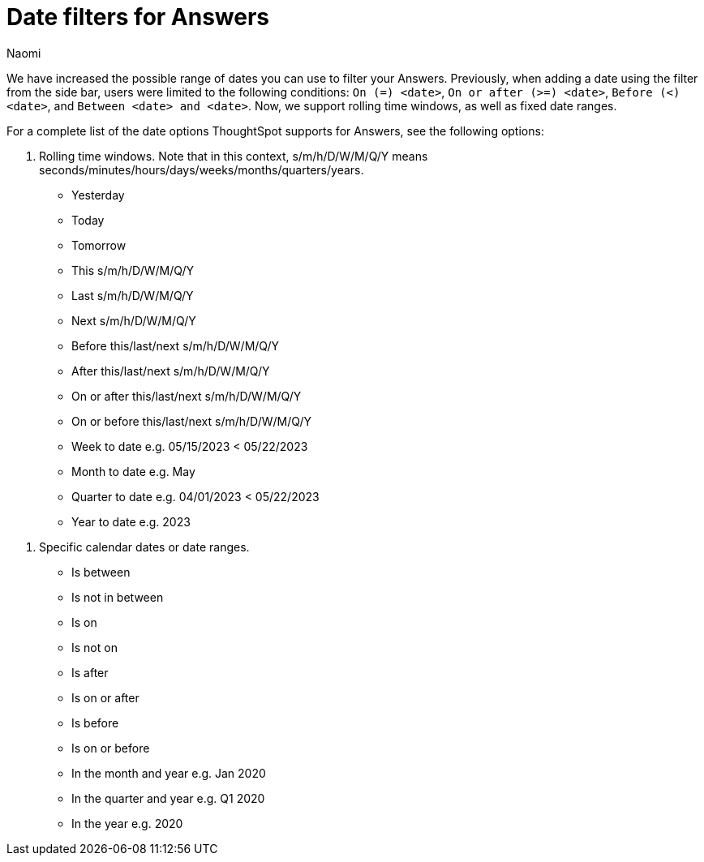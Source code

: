 = Date filters for Answers
:last_updated: 5/17/2023
:linkattrs:
:experimental:
:page-layout: default-cloud
:author: Naomi
:description: ThoughtSpot now supports rolling time windows, as well as fixed date ranges for Search.

We have increased the possible range of dates you can use to filter your Answers. Previously, when adding a date using the filter from the side bar, users were limited to the following conditions: `On (=) <date>`, `On or after (>=) <date>`, `Before (<) <date>`, and `Between <date> and <date>`. Now, we support rolling time windows, as well as fixed date ranges.

For a complete list of the date options ThoughtSpot supports for Answers, see the following options:


. Rolling time windows. Note that in this context, s/m/h/D/W/M/Q/Y means seconds/minutes/hours/days/weeks/months/quarters/years.

* Yesterday
* Today
* Tomorrow
* This s/m/h/D/W/M/Q/Y
* Last s/m/h/D/W/M/Q/Y
* Next s/m/h/D/W/M/Q/Y
* Before this/last/next s/m/h/D/W/M/Q/Y
* After this/last/next s/m/h/D/W/M/Q/Y
* On or after this/last/next s/m/h/D/W/M/Q/Y
* On or before this/last/next s/m/h/D/W/M/Q/Y
* Week to date e.g. 05/15/2023 < 05/22/2023
* Month to date e.g. May
* Quarter to date e.g. 04/01/2023 < 05/22/2023
* Year to date e.g. 2023

////
* This/Last/Next s/m/h/D/W/M/Q/Y e.g. “this week”, “this quarter”, “last quarter”, “next quarter”. In addition, this includes explicit shortcuts for Today, Tomorrow and Yesterday even though this/last/next day mean the same thing i.e. “this day” = “Today”
* In/not in W/M/Q/Y to date e.g. week to date
* Last/Next X s/m/h/D/W/M/Q/Y e.g. “Last 30 days”, “Next 2 Quarters”
* Before (<) / after (>) / on or before (<=) / on or after (>=) This/Last/Next s/m/h/D/W/M/Q/Y/today/tomorrow/yesterday e.g. <this month, before last month, after next month, etc.
* Before (<) / after (>) / on or before (<=) / on or after (>=)Last/Next X s/m/h/D/W/M/Q/Y e.g. before last 30 days
////

. Specific calendar dates or date ranges.

* Is between
* Is not in between
* Is on
* Is not on
* Is after
* Is on or after
* Is before
* Is on or before
* In the month and year e.g. Jan 2020
* In the quarter and year e.g. Q1 2020
* In the year e.g. 2020



////
. All other time windows.

* Multiple conditions e.g. if a user enters “last 30 days next 1 week” or “date != 1 Jan date > 30 Dec”. This would include conditions like “Last/Next X m/h/D/W/M/Q/Y To Last/Next X s/m/h/D/W/M/Q/Y”.
* Is empty / Is not empty (i.e. = null / not null)
* Last X m/h/D/W/M/Q/Y for each Day/Week/Month/Quarter/Year e.g. last 2 days for each month
* Is one of / is not any of <multiple dates>
* X m/h/D/W/M/Q/Y ago e.g. 30 weeks ago
Choose a day of week (Saturdays, Sundays etc.), or a day of month (1st, 2nd, etc.) or a month of year (January, February, etc.) or quarter of year (Q1, Q2, etc.). Complete list:
** day of week
** day of month
** day of quarter
** day of year
** week of month
** week of quarter
** week of year
** month of quarter
** month of year
** quarter of year
* Specify minutes and hours e.g. events between 1 Jun 2021 4:00pm and 1 Jun 2021 5:00pm
////